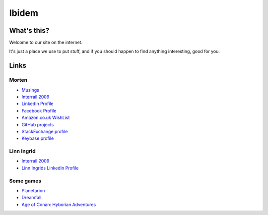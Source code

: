Ibidem
======

What's this?
------------

Welcome to our site on the internet.

It's just a place we use to put stuff, and if you should happen to find anything 
interesting, good for you.

Links
-----

Morten
......

* Musings_
* `Interrail 2009`_
* `LinkedIn Profile`_
* `Facebook Profile`_
* `Amazon.co.uk WishList`_
* `GitHub projects`_
* `StackExchange profile`_
* `Keybase profile`_

.. _Musings: musings
.. _`Interrail 2009`: interrail2009
.. _`LinkedIn Profile`: https://www.linkedin.com/in/epcylon
.. _`Facebook Profile`: https://facebook.com/epcylon
.. _`Amazon.co.uk WishList`: https://www.amazon.co.uk/gp/registry/registry.html?id=2CAEB2ESNO73V&sort=priority&layout=compact
.. _`GitHub projects`: https://github.com/mortenlj
.. _`StackExchange profile`: https://stackexchange.com/users/25658/epcylon
.. _`Keybase profile`: https://keybase.io/mortenlj


Linn Ingrid
...........

* `Interrail 2009`_
* `Linn Ingrids LinkedIn Profile`_

.. _`Linn Ingrids LinkedIn Profile`: https://www.linkedin.com/pub/linn-ingrid-bukve/4b/256/2a4


Some games
..........

* Planetarion_
* Dreamfall_
* `Age of Conan: Hyborian Adventures`_

.. _Planetarion: http://www.planetarion.com
.. _Dreamfall: http://www.dreamfall.com
.. _`Age of Conan: Hyborian Adventures`: http://www.ageofconan.com




.. raw:: html
   :file: ga.inc
